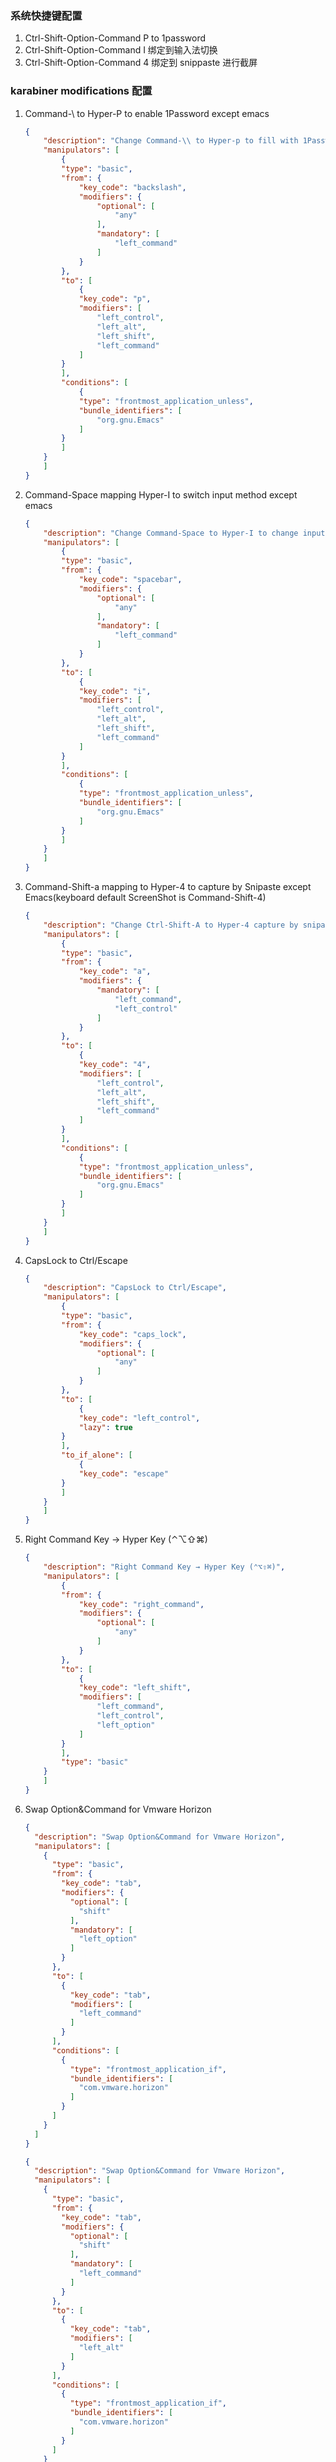 *** 系统快捷键配置
    1. Ctrl-Shift-Option-Command P to 1password
    2. Ctrl-Shift-Option-Command I 绑定到输入法切换
    3. Ctrl-Shift-Option-Command 4 绑定到 snippaste 进行截屏
*** karabiner modifications 配置
**** Command-\ to Hyper-P to enable 1Password except emacs
     #+NAME: cmd_backslash
     #+BEGIN_SRC json :eval never :exports code :noweb yes
       {
           "description": "Change Command-\\ to Hyper-p to fill with 1Password",
           "manipulators": [
               {
               "type": "basic",
               "from": {
                   "key_code": "backslash",
                   "modifiers": {
                       "optional": [
                           "any"
                       ],
                       "mandatory": [
                           "left_command"
                       ]
                   }
               },
               "to": [
                   {
                   "key_code": "p",
                   "modifiers": [
                       "left_control",
                       "left_alt",
                       "left_shift",
                       "left_command"
                   ]
               }
               ],
               "conditions": [
                   {
                   "type": "frontmost_application_unless",
                   "bundle_identifiers": [
                       "org.gnu.Emacs"
                   ]
               }
               ]
           }
           ]
       }
     #+END_SRC
**** Command-Space mapping Hyper-I to switch input method except emacs
     #+NAME: cmd_space
     #+BEGIN_SRC json :eval never :exports code :noweb yes
       {
           "description": "Change Command-Space to Hyper-I to change input method, except Emacs",
           "manipulators": [
               {
               "type": "basic",
               "from": {
                   "key_code": "spacebar",
                   "modifiers": {
                       "optional": [
                           "any"
                       ],
                       "mandatory": [
                           "left_command"
                       ]
                   }
               },
               "to": [
                   {
                   "key_code": "i",
                   "modifiers": [
                       "left_control",
                       "left_alt",
                       "left_shift",
                       "left_command"
                   ]
               }
               ],
               "conditions": [
                   {
                   "type": "frontmost_application_unless",
                   "bundle_identifiers": [
                       "org.gnu.Emacs"
                   ]
               }
               ]
           }
           ]
       }
     #+END_SRC

**** Command-Shift-a mapping to Hyper-4 to capture by Snipaste except Emacs(keyboard default ScreenShot is Command-Shift-4)
     #+NAME: cmd_shift_a
     #+BEGIN_SRC json :eval never :exports code :noweb yes
       {
           "description": "Change Ctrl-Shift-A to Hyper-4 capture by snipaste, except Emacs",
           "manipulators": [
               {
               "type": "basic",
               "from": {
                   "key_code": "a",
                   "modifiers": {
                       "mandatory": [
                           "left_command",
                           "left_control"
                       ]
                   }
               },
               "to": [
                   {
                   "key_code": "4",
                   "modifiers": [
                       "left_control",
                       "left_alt",
                       "left_shift",
                       "left_command"
                   ]
               }
               ],
               "conditions": [
                   {
                   "type": "frontmost_application_unless",
                   "bundle_identifiers": [
                       "org.gnu.Emacs"
                   ]
               }
               ]
           }
           ]
       }
     #+END_SRC

**** CapsLock to Ctrl/Escape
     #+NAME: capslock_to_ctrl/escape
     #+BEGIN_SRC json :eval never :exports code :noweb yes
       {
           "description": "CapsLock to Ctrl/Escape",
           "manipulators": [
               {
               "type": "basic",
               "from": {
                   "key_code": "caps_lock",
                   "modifiers": {
                       "optional": [
                           "any"
                       ]
                   }
               },
               "to": [
                   {
                   "key_code": "left_control",
                   "lazy": true
               }
               ],
               "to_if_alone": [
                   {
                   "key_code": "escape"
               }
               ]
           }
           ]
       }
     #+END_SRC

**** Right Command Key → Hyper Key (⌃⌥⇧⌘)
     #+NAME: right_command_to_hyper
     #+BEGIN_SRC json :eval never :exports code :noweb yes
       {
           "description": "Right Command Key → Hyper Key (⌃⌥⇧⌘)",
           "manipulators": [
               {
               "from": {
                   "key_code": "right_command",
                   "modifiers": {
                       "optional": [
                           "any"
                       ]
                   }
               },
               "to": [
                   {
                   "key_code": "left_shift",
                   "modifiers": [
                       "left_command",
                       "left_control",
                       "left_option"
                   ]
               }
               ],
               "type": "basic"
           }
           ]
       }
     #+END_SRC
     
**** Swap Option&Command for Vmware Horizon
     #+NAME: map_command_tab_to_option_tab_under_vmware_horizon
     #+BEGIN_SRC json :eval never :exports code :noweb yes
       {
         "description": "Swap Option&Command for Vmware Horizon",
         "manipulators": [
           {
             "type": "basic",
             "from": {
               "key_code": "tab",
               "modifiers": {
                 "optional": [
                   "shift"
                 ],
                 "mandatory": [
                   "left_option"
                 ]
               }
             },
             "to": [
               {
                 "key_code": "tab",
                 "modifiers": [
                   "left_command"
                 ]
               }
             ],
             "conditions": [
               {
                 "type": "frontmost_application_if",
                 "bundle_identifiers": [
                   "com.vmware.horizon"
                 ]
               }
             ]
           }
         ]
       }
     #+END_SRC
     #+NAME: map_option_tab_to_command_tab_under_vmware_horizon
     #+BEGIN_SRC json :eval never :exports code :noweb yes
       {
         "description": "Swap Option&Command for Vmware Horizon",
         "manipulators": [
           {
             "type": "basic",
             "from": {
               "key_code": "tab",
               "modifiers": {
                 "optional": [
                   "shift"
                 ],
                 "mandatory": [
                   "left_command"
                 ]
               }
             },
             "to": [
               {
                 "key_code": "tab",
                 "modifiers": [
                   "left_alt"
                 ]
               }
             ],
             "conditions": [
               {
                 "type": "frontmost_application_if",
                 "bundle_identifiers": [
                   "com.vmware.horizon"
                 ]
               }
             ]
           }
         ]
       }
     #+END_SRC

*** karabiner 系统配置（将所有配置合并到配置文件中）
    #+BEGIN_SRC json :eval never :exports code :tangle (m/resolve "${m/xdg.conf.d}/karabiner/karabiner.json") :noweb yes
      {
          "global": {
              "check_for_updates_on_startup": true,
              "show_in_menu_bar": true,
              "show_profile_name_in_menu_bar": false,
              "unsafe_ui": false
          },
          "profiles": [
              {
              "complex_modifications": {
                  "parameters": {
                      "basic.simultaneous_threshold_milliseconds": 50,
                      "basic.to_delayed_action_delay_milliseconds": 500,
                      "basic.to_if_alone_timeout_milliseconds": 1000,
                      "basic.to_if_held_down_threshold_milliseconds": 500,
                      "mouse_motion_to_scroll.speed": 100
                  },
                  "rules": [
                  <<cmd_backslash>>,
                   <<cmd_space>>,
                   <<cmd_shift_a>>,
                   <<capslock_to_ctrl/escape>>,
                   <<right_command_to_hyper>>,
                   <<map_command_tab_to_option_tab_under_vmware_horizon>>,
                   <<map_option_tab_to_command_tab_under_vmware_horizon>>
                  ]
              },
              "devices": [
                  {
                  "disable_built_in_keyboard_if_exists": false,
                  "fn_function_keys": [],
                  "identifiers": {
                      "is_keyboard": true,
                      "is_pointing_device": false,
                      "product_id": 34050,
                      "vendor_id": 2652
                  },
                  "ignore": false,
                  "manipulate_caps_lock_led": true,
                  "simple_modifications": [
                      {
                      "from": {
                          "key_code": "left_command"
                      },
                      "to": [
                          {
                          "key_code": "left_option"
                      }
                      ]
                  },
                      {
                      "from": {
                          "key_code": "left_option"
                      },
                      "to": [
                          {
                          "key_code": "left_gui"
                      }
                      ]
                  }
                  ],
                  "treat_as_built_in_keyboard": false
              },
                  {
                  "disable_built_in_keyboard_if_exists": false,
                  "fn_function_keys": [],
                  "identifiers": {
                      "is_keyboard": true,
                      "is_pointing_device": false,
                      "product_id": 632,
                      "vendor_id": 1452
                  },
                  "ignore": false,
                  "manipulate_caps_lock_led": true,
                  "simple_modifications": [],
                  "treat_as_built_in_keyboard": false
              },
                  {
                  "disable_built_in_keyboard_if_exists": false,
                  "fn_function_keys": [],
                  "identifiers": {
                      "is_keyboard": false,
                      "is_pointing_device": true,
                      "product_id": 632,
                      "vendor_id": 1452
                  },
                  "ignore": true,
                  "manipulate_caps_lock_led": false,
                  "simple_modifications": [],
                  "treat_as_built_in_keyboard": false
              },
                  {
                  "disable_built_in_keyboard_if_exists": false,
                  "fn_function_keys": [],
                  "identifiers": {
                      "is_keyboard": false,
                      "is_pointing_device": true,
                      "product_id": 12314,
                      "vendor_id": 16700
                  },
                  "ignore": true,
                  "manipulate_caps_lock_led": false,
                  "simple_modifications": [],
                  "treat_as_built_in_keyboard": false
              },
                  {
                  "disable_built_in_keyboard_if_exists": false,
                  "fn_function_keys": [],
                  "identifiers": {
                      "is_keyboard": true,
                      "is_pointing_device": true,
                      "product_id": 591,
                      "vendor_id": 1452
                  },
                  "ignore": true,
                  "manipulate_caps_lock_led": true,
                  "simple_modifications": [],
                  "treat_as_built_in_keyboard": false
              },
                  {
                  "disable_built_in_keyboard_if_exists": false,
                  "fn_function_keys": [],
                  "identifiers": {
                      "is_keyboard": true,
                      "is_pointing_device": false,
                      "product_id": 591,
                      "vendor_id": 1452
                  },
                  "ignore": false,
                  "manipulate_caps_lock_led": true,
                  "simple_modifications": [],
                  "treat_as_built_in_keyboard": false
              },
                  {
                  "disable_built_in_keyboard_if_exists": false,
                  "fn_function_keys": [],
                  "identifiers": {
                      "is_keyboard": true,
                      "is_pointing_device": false,
                      "product_id": 34304,
                      "vendor_id": 1452
                  },
                  "ignore": false,
                  "manipulate_caps_lock_led": true,
                  "simple_modifications": [],
                  "treat_as_built_in_keyboard": false
              }
              ],
              "fn_function_keys": [
                  {
                  "from": {
                      "key_code": "f1"
                  },
                  "to": [
                      {
                      "consumer_key_code": "display_brightness_decrement"
                  }
                  ]
              },
                  {
                  "from": {
                      "key_code": "f2"
                  },
                  "to": [
                      {
                      "consumer_key_code": "display_brightness_increment"
                  }
                  ]
              },
                  {
                  "from": {
                      "key_code": "f3"
                  },
                  "to": [
                      {
                      "apple_vendor_keyboard_key_code": "mission_control"
                  }
                  ]
              },
                  {
                  "from": {
                      "key_code": "f4"
                  },
                  "to": [
                      {
                      "apple_vendor_keyboard_key_code": "spotlight"
                  }
                  ]
              },
                  {
                  "from": {
                      "key_code": "f5"
                  },
                  "to": [
                      {
                      "consumer_key_code": "dictation"
                  }
                  ]
              },
                  {
                  "from": {
                      "key_code": "f6"
                  },
                  "to": [
                      {
                      "key_code": "f6"
                  }
                  ]
              },
                  {
                  "from": {
                      "key_code": "f7"
                  },
                  "to": [
                      {
                      "consumer_key_code": "rewind"
                  }
                  ]
              },
                  {
                  "from": {
                      "key_code": "f8"
                  },
                  "to": [
                      {
                      "consumer_key_code": "play_or_pause"
                  }
                  ]
              },
                  {
                  "from": {
                      "key_code": "f9"
                  },
                  "to": [
                      {
                      "consumer_key_code": "fast_forward"
                  }
                  ]
              },
                  {
                  "from": {
                      "key_code": "f10"
                  },
                  "to": [
                      {
                      "consumer_key_code": "mute"
                  }
                  ]
              },
                  {
                  "from": {
                      "key_code": "f11"
                  },
                  "to": [
                      {
                      "consumer_key_code": "volume_decrement"
                  }
                  ]
              },
                  {
                  "from": {
                      "key_code": "f12"
                  },
                  "to": [
                      {
                      "consumer_key_code": "volume_increment"
                  }
                  ]
              }
              ],
              "name": "macos",
              "parameters": {
                  "delay_milliseconds_before_open_device": 1000
              },
              "selected": true,
              "simple_modifications": [],
              "virtual_hid_keyboard": {
                  "country_code": 0,
                  "indicate_sticky_modifier_keys_state": true,
                  "mouse_key_xy_scale": 100
              }
          }
          ]
      }
    #+END_SRC

